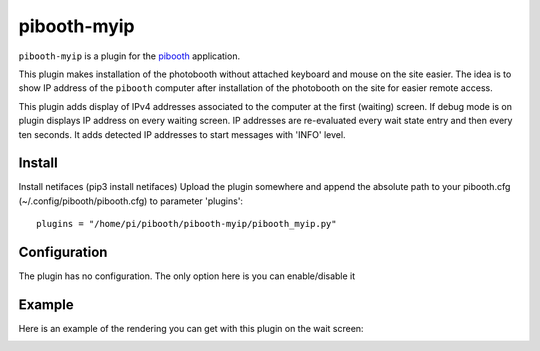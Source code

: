 
==============
pibooth-myip
==============

|PythonVersions|

``pibooth-myip`` is a plugin for the `pibooth`_ application.

This plugin makes installation of the photobooth without attached keyboard and mouse on the site easier.
The idea is to show IP address of the ``pibooth`` computer after installation of the photobooth on the site for easier remote access.

This plugin adds display of IPv4 addresses associated to the computer at the first (waiting) screen.
If debug mode is on plugin displays IP address on every waiting screen.
IP addresses are re-evaluated every wait state entry and then every ten seconds.
It adds detected IP addresses to start messages with 'INFO' level.

Install
-------

Install netifaces (pip3 install netifaces)
Upload the plugin somewhere and append the absolute path to your pibooth.cfg (~/.config/pibooth/pibooth.cfg) to parameter 'plugins'::
   plugins = "/home/pi/pibooth/pibooth-myip/pibooth_myip.py"

Configuration
-------------

The plugin has no configuration. The only option here is you can enable/disable it

Example
-------

Here is an example of the rendering you can get with this plugin on the wait screen:

.. image:: https://github.com/bero158/pibooth-myip/blob/main/docs/images/waitscreen.png
   :align: center
   :alt: Example screenshot

.. --- Links ------------------------------------------------------------------

.. _`pibooth`: https://pypi.org/project/pibooth

.. |PythonVersions| image:: https://img.shields.io/badge/python-3.6+-red.svg
   :target: https://www.python.org/downloads
   :alt: Python 3.6+
